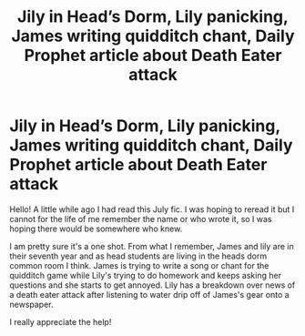 #+TITLE: Jily in Head’s Dorm, Lily panicking, James writing quidditch chant, Daily Prophet article about Death Eater attack

* Jily in Head’s Dorm, Lily panicking, James writing quidditch chant, Daily Prophet article about Death Eater attack
:PROPERTIES:
:Author: diagcnalleys
:Score: 1
:DateUnix: 1583780497.0
:DateShort: 2020-Mar-09
:FlairText: What's That Fic?
:END:
Hello! A little while ago I had read this July fic. I was hoping to reread it but I cannot for the life of me remember the name or who wrote it, so I was hoping there would be somewhere who knew.

I am pretty sure it's a one shot. From what I remember, James and lily are in their seventh year and as head students are living in the heads dorm common room I think. James is trying to write a song or chant for the quidditch game while Lily's trying to do homework and keeps asking her questions and she starts to get annoyed. Lily has a breakdown over news of a death eater attack after listening to water drip off of James's gear onto a newspaper.

I really appreciate the help!

